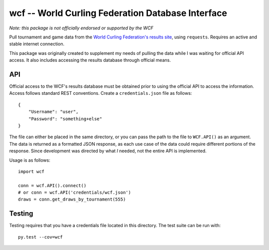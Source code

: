 wcf -- World Curling Federation Database Interface
==================================================

*Note: this package is not officially endorsed or supported by the WCF*

Pull tournament and game data from the
`World Curling Federation's <http://worldcurling.org/>`__
`results site <http://results.worldcurling.org>`__, using ``requests``.
Requires an active and stable internet connection.

This package was originally created to supplement my needs of pulling the data
while I was waiting for official API access. It also includes accessing the
results database through official means.


API
---

Official access to the WCF's results database must be obtained prior to using
the official API to access the information. Access follows standard REST
conventions. Create a ``credentials.json`` file as follows::

    {
        "Username": "user",
        "Password": "something+else"
    }

The file can either be placed in the same directory, or you can pass the path
to the file to ``WCF.API()`` as an argument. The data is returned
as a formatted JSON response, as each use case of the data could require
different portions of the response. Since development was directed by what *I*
needed, not the entire API is implemented.

Usage is as follows::

    import wcf

    conn = wcf.API().connect()
    # or conn = wcf.API('credentials/wcf.json')
    draws = conn.get_draws_by_tournament(555)


Testing
-------

Testing requires that you have a credentials file located in this directory.
The test suite can be run with::

    py.test --cov=wcf
